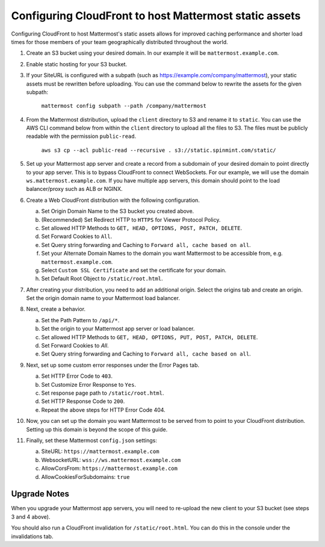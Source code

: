 .. _config-cloudfront:

Configuring CloudFront to host Mattermost static assets
=======================================================

Configuring CloudFront to host Mattermost's static assets allows for improved caching performance and shorter load times for those members of your team geographically distributed throughout the world. 

1. Create an S3 bucket using your desired domain. In our example it will be ``mattermost.example.com``.
2. Enable static hosting for your S3 bucket.
3. If your SiteURL is configured with a subpath (such as https://example.com/company/mattermost), your static assets must be rewritten before uploading. You can use the command below to rewrite the assets for the given subpath:

    ``mattermost config subpath --path /company/mattermost``

4. From the Mattermost distribution, upload the ``client`` directory to S3 and rename it to ``static``. You can use the AWS CLI command below from within the ``client`` directory to upload all the files to S3. The files must be publicly readable with the permission ``public-read``.

    ``aws s3 cp --acl public-read --recursive . s3://static.spinmint.com/static/``

5. Set up your Mattermost app server and create a record from a subdomain of your desired domain to point directly to your app server. This is to bypass CloudFront to connect WebSockets. For our example, we will use the domain ``ws.mattermost.example.com``. If you have multiple app servers, this domain should point to the load balancer/proxy such as ALB or NGINX.
6. Create a Web CloudFront distribution with the following configuration.

   a. Set Origin Domain Name to the S3 bucket you created above.
   b. (Recommended) Set Redirect HTTP to ``HTTPS`` for Viewer Protocol Policy.
   c. Set allowed HTTP Methods to ``GET, HEAD, OPTIONS, POST, PATCH, DELETE``.
   d. Set Forward Cookies to ``All``.
   e. Set Query string forwarding and Caching to ``Forward all, cache based on all``.
   f. Set your Alternate Domain Names to the domain you want Mattermost to be accessible from, e.g. ``mattermost.example.com``.
   g. Select ``Custom SSL Certificate`` and set the certificate for your domain.
   h. Set Default Root Object to ``/static/root.html``.

7. After creating your distribution, you need to add an additional origin. Select the origins tab and create an origin. Set the origin domain name to your Mattermost load balancer.
8. Next, create a behavior. 

   a. Set the Path Pattern to ``/api/*``.
   b. Set the origin to your Mattermost app server or load balancer.
   c. Set allowed HTTP Methods to ``GET, HEAD, OPTIONS, PUT, POST, PATCH, DELETE``.
   d. Set Forward Cookies to `All`.
   e. Set Query string forwarding and Caching to ``Forward all, cache based on all``.

9. Next, set up some custom error responses under the Error Pages tab.

   a. Set HTTP Error Code to ``403``.
   b. Set Customize Error Response to ``Yes``.
   c. Set response page path to ``/static/root.html``.
   d. Set HTTP Response Code to ``200``.
   e. Repeat the above steps for HTTP Error Code 404.

10. Now, you can set up the domain you want Mattermost to be served from to point to your CloudFront distribution. Setting up this domain is beyond the scope of this guide.
11. Finally, set these Mattermost ``config.json`` settings:

    a. SiteURL: ``https://mattermost.example.com``
    b. WebsocketURL: ``wss://ws.mattermost.example.com``
    c. AllowCorsFrom: ``https://mattermost.example.com``
    d. AllowCookiesForSubdomains: ``true``

Upgrade Notes
~~~~~~~~~~~~~~~

When you upgrade your Mattermost app servers, you will need to re-upload the new client to your S3 bucket (see steps 3 and 4 above).

You should also run a CloudFront invalidation for ``/static/root.html``. You can do this in the console under the invalidations tab. 
